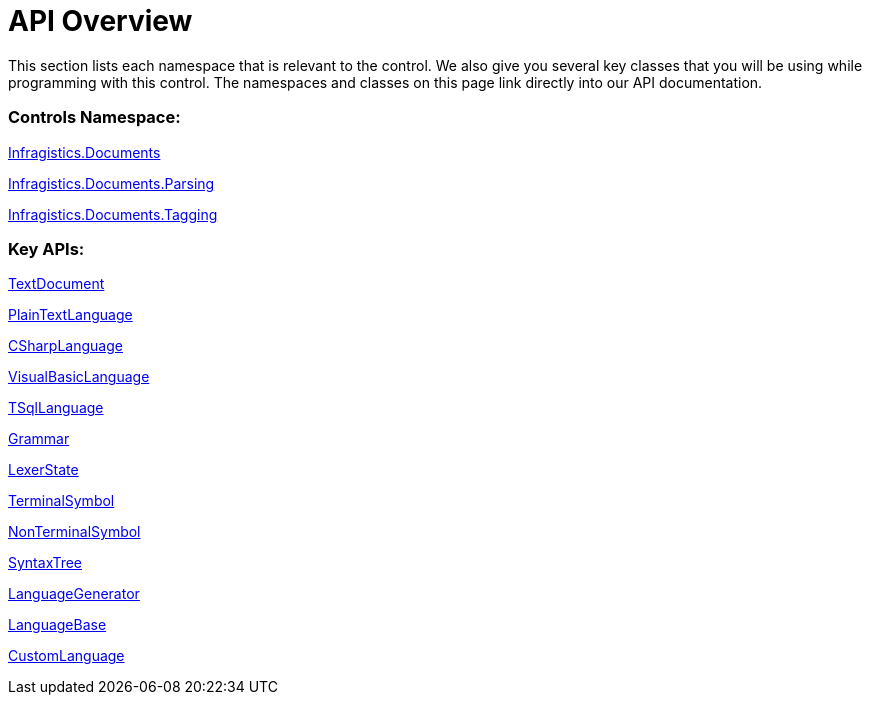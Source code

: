 ﻿////

|metadata|
{
    "name": "ig-spe-api-overview",
    "controlName": [],
    "tags": [],
    "guid": "f38c9f3d-f567-488d-9625-60e16120f292",  
    "buildFlags": [],
    "createdOn": "2013-06-13T18:57:35.020847Z"
}
|metadata|
////

= API Overview

This section lists each namespace that is relevant to the control. We also give you several key classes that you will be using while programming with this control. The namespaces and classes on this page link directly into our API documentation.

=== Controls Namespace:

link:{ApiPlatform}documents.textdocument{ApiVersion}~infragistics.documents_namespace.html[Infragistics.Documents]

link:{ApiPlatform}documents.textdocument{ApiVersion}~infragistics.documents.parsing_namespace.html[Infragistics.Documents.Parsing]

link:{ApiPlatform}documents.textdocument{ApiVersion}~infragistics.documents.tagging_namespace.html[Infragistics.Documents.Tagging]

=== Key APIs:

link:{ApiPlatform}documents.textdocument{ApiVersion}~infragistics.documents.textdocument.html[TextDocument]

link:{ApiPlatform}documents.textdocument{ApiVersion}~infragistics.documents.parsing.plaintextlanguage.html[PlainTextLanguage]

link:{ApiPlatform}documents.textdocument.csharp{ApiVersion}~infragistics.documents.parsing.csharplanguage.html[CSharpLanguage]

link:{ApiPlatform}documents.textdocument.visualbasic{ApiVersion}~infragistics.documents.parsing.visualbasiclanguage.html[VisualBasicLanguage]

link:{ApiPlatform}documents.textdocument.tsql{ApiVersion}~infragistics.documents.parsing.tsqllanguage.html[TSqlLanguage]

link:{ApiPlatform}documents.textdocument{ApiVersion}~infragistics.documents.parsing.grammar.html[Grammar]

link:{ApiPlatform}documents.textdocument{ApiVersion}~infragistics.documents.parsing.lexerstate.html[LexerState]

link:{ApiPlatform}documents.textdocument{ApiVersion}~infragistics.documents.parsing.terminalsymbol.html[TerminalSymbol]

link:{ApiPlatform}documents.textdocument{ApiVersion}~infragistics.documents.parsing.nonterminalsymbol.html[NonTerminalSymbol]

link:{ApiPlatform}documents.textdocument{ApiVersion}~infragistics.documents.parsing.syntaxtree.html[SyntaxTree]

link:{ApiPlatform}documents.textdocument{ApiVersion}~infragistics.documents.parsing.languagegenerator.html[LanguageGenerator]

link:{ApiPlatform}documents.textdocument{ApiVersion}~infragistics.documents.parsing.languagebase.html[LanguageBase]

link:{ApiPlatform}documents.textdocument{ApiVersion}~infragistics.documents.parsing.customlanguage.html[CustomLanguage]